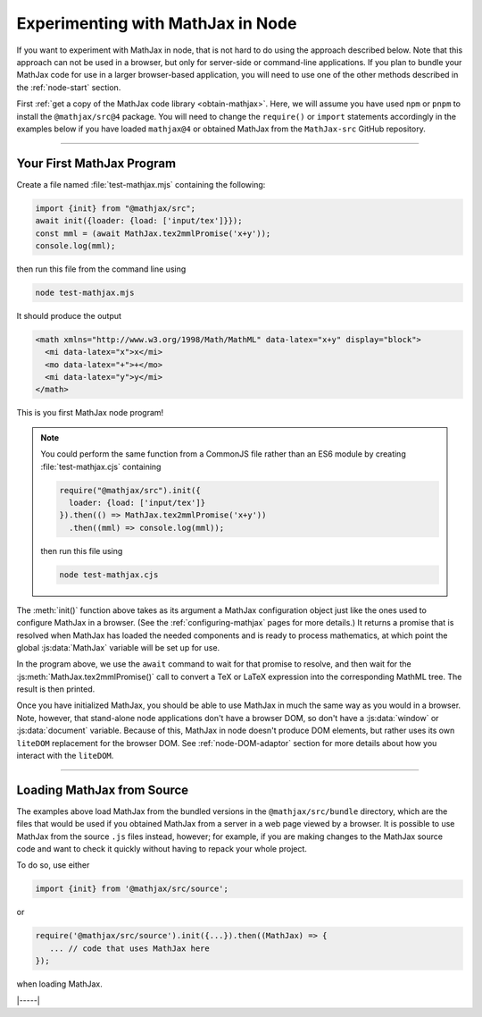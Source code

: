 .. _node-main:

##################################
Experimenting with MathJax in Node
##################################

If you want to experiment with MathJax in node, that is not hard to
do using the approach described below.  Note that this approach can
not be used in a browser, but only for server-side or command-line
applications.  If you plan to bundle your MathJax code for use in a
larger browser-based application, you will need to use one of the
other methods described in the :ref:`node-start` section.

First :ref:`get a copy of the MathJax code library <obtain-mathjax>`.
Here, we will assume you have used ``npm`` or ``pnpm`` to install the
``@mathjax/src@4`` package.  You will need to change the ``require()``
or ``import`` statements accordingly in the examples below if you have
loaded ``mathjax@4`` or obtained MathJax from the ``MathJax-src``
GitHub repository.

-----

.. _node-first-program:

Your First MathJax Program
==========================

Create a file named :file:`test-mathjax.mjs` containing the following:

.. code-block:: javascript

   import {init} from "@mathjax/src";
   await init({loader: {load: ['input/tex']}});
   const mml = (await MathJax.tex2mmlPromise('x+y'));
   console.log(mml);

then run this file from the command line using

.. code-block:: shell

   node test-mathjax.mjs

It should produce the output

.. code-block::

   <math xmlns="http://www.w3.org/1998/Math/MathML" data-latex="x+y" display="block">
     <mi data-latex="x">x</mi>
     <mo data-latex="+">+</mo>
     <mi data-latex="y">y</mi>
   </math>

This is you first MathJax node program!

.. note::

   You could perform the same function from a CommonJS file rather
   than an ES6 module by creating :file:`test-mathjax.cjs` containing

   .. code-block:: javascript

      require("@mathjax/src").init({
        loader: {load: ['input/tex']}
      }).then(() => MathJax.tex2mmlPromise('x+y'))
        .then((mml) => console.log(mml));

   then run this file using

   .. code-block:: shell

     node test-mathjax.cjs


The :meth:`init()` function above takes as its argument a MathJax
configuration object just like the ones used to configure MathJax in a
browser.  (See the :ref:`configuring-mathjax` pages for more details.)
It returns a promise that is resolved when MathJax has loaded the
needed components and is ready to process mathematics, at which point
the global :js:data:`MathJax` variable will be set up for use.

In the program above, we use the ``await`` command to wait for that
promise to resolve, and then wait for the
:js:meth:`MathJax.tex2mmlPromise()` call to convert a TeX or LaTeX
expression into the corresponding MathML tree.  The result is then
printed.

Once you have initialized MathJax, you should be able to use MathJax
in much the same way as you would in a browser.  Note, however, that
stand-alone node applications don't have a browser DOM, so don't have
a :js:data:`window` or :js:data:`document` variable.  Because of this,
MathJax in node doesn't produce DOM elements, but rather uses its own
``liteDOM`` replacement for the browser DOM.  See
:ref:`node-DOM-adaptor` section for more details about how you
interact with the ``liteDOM``.

-----

.. _node-main-source:

Loading MathJax from Source
===========================

The examples above load MathJax from the bundled versions in the
``@mathjax/src/bundle`` directory, which are the files that would be
used if you obtained MathJax from a server in a web page viewed by a
browser.  It is possible to use MathJax from the source ``.js`` files
instead, however; for example, if you are making changes to the
MathJax source code and want to check it quickly without having to
repack your whole project.

To do so, use either

.. code-block:: javascript

   import {init} from '@mathjax/src/source';

or

.. code-block:: javascript

   require('@mathjax/src/source').init({...}).then((MathJax) => {
      ... // code that uses MathJax here
   });

when loading MathJax.

|-----|
